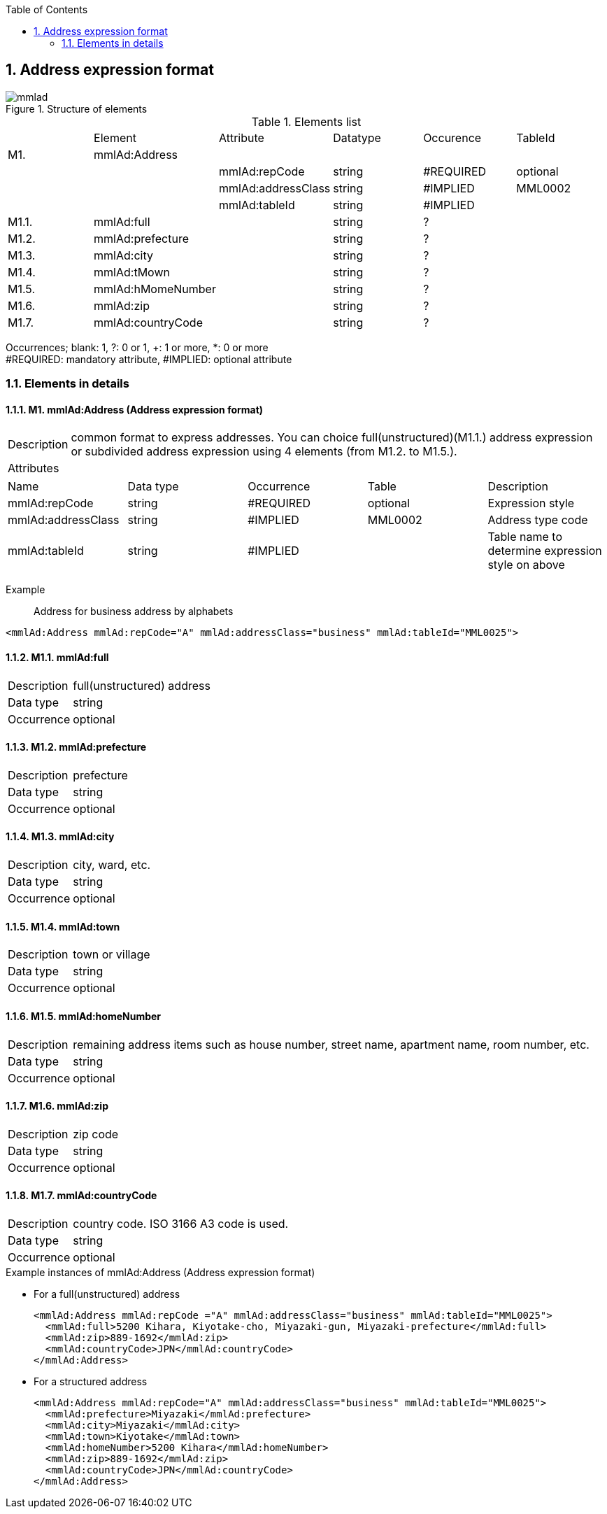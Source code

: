 :Author: Shinji KOBAYASHI
:Email: skoba@moss.gr.jp
:toc: right
:toclevels: 2
:pagenums:
:numberd:
:sectnums:
:sectnumlevels: 8
:imagesdir: ./figures
:linkcss:

== Address expression format
toc::[]

.Structure of elements
image::mmlad.jpg[]

.Elements list
|=====
| |Element|Attribute|Datatype|Occurence|TableId
|M1.|mmlAd:Address| | | |
| | |mmlAd:repCode|string|#REQUIRED|optional
| | |mmlAd:addressClass|string|#IMPLIED|MML0002
| | |mmlAd:tableId|string|#IMPLIED|
|M1.1.|mmlAd:full| |string|?|
|M1.2.|mmlAd:prefecture| |string|?|
|M1.3.|mmlAd:city| |string|?|
|M1.4.|mmlAd:tMown| |string|?|
|M1.5.|mmlAd:hMomeNumber| |string|?|
|M1.6.|mmlAd:zip| |string|?|
|M1.7.|mmlAd:countryCode| |string|?|
|=====
Occurrences; blank: 1, ?: 0 or 1, +: 1 or more, *: 0 or more +
#REQUIRED: mandatory attribute, #IMPLIED: optional attribute

=== Elements in details
==== M1. mmlAd:Address (Address expression format)
[horizontal]
Description:: common format to express addresses. You can choice full(unstructured)(M1.1.) address expression or subdivided address expression using 4 elements (from M1.2. to M1.5.).
Attributes::
|======
|Name|Data type|Occurrence|Table|Description
|mmlAd:repCode|string|#REQUIRED|optional|Expression style
|mmlAd:addressClass|string|#IMPLIED|MML0002|Address type code
|mmlAd:tableId|string|#IMPLIED| |Table name to determine expression style on above
|======
Example:: Address for business address by alphabets
[source, xml]
<mmlAd:Address mmlAd:repCode="A" mmlAd:addressClass="business" mmlAd:tableId="MML0025">

==== M1.1. mmlAd:full
[horizontal]
Description:: full(unstructured) address
Data type:: string +
Occurrence:: optional

==== M1.2. mmlAd:prefecture
[horizontal]
Description:: prefecture
Data type:: string
Occurrence:: optional

==== M1.3. mmlAd:city
[horizontal]
Description:: city, ward, etc.
Data type:: string
Occurrence:: optional

==== M1.4. mmlAd:town
[horizontal]
Description:: town or village
Data type:: string
Occurrence:: optional

==== M1.5. mmlAd:homeNumber
[horizontal]
Description:: remaining address items such as house number, street name, apartment name, room number, etc.
Data type:: string
Occurrence:: optional

==== M1.6. mmlAd:zip
[horizontal]
Description:: zip code
Data type:: string
Occurrence:: optional

==== M1.7. mmlAd:countryCode
[horizontal]
Description:: country code. ISO 3166 A3 code is used.
Data type:: string
Occurrence:: optional

.Example instances of mmlAd:Address (Address expression format)

- For a full(unstructured) address
[source, xml]
<mmlAd:Address mmlAd:repCode ="A" mmlAd:addressClass="business" mmlAd:tableId="MML0025">
  <mmlAd:full>5200 Kihara, Kiyotake-cho, Miyazaki-gun, Miyazaki-prefecture</mmlAd:full>
  <mmlAd:zip>889-1692</mmlAd:zip>
  <mmlAd:countryCode>JPN</mmlAd:countryCode>
</mmlAd:Address>

- For a structured address
[source, xml]
<mmlAd:Address mmlAd:repCode="A" mmlAd:addressClass="business" mmlAd:tableId="MML0025">
  <mmlAd:prefecture>Miyazaki</mmlAd:prefecture>
  <mmlAd:city>Miyazaki</mmlAd:city>
  <mmlAd:town>Kiyotake</mmlAd:town>
  <mmlAd:homeNumber>5200 Kihara</mmlAd:homeNumber>
  <mmlAd:zip>889-1692</mmlAd:zip>
  <mmlAd:countryCode>JPN</mmlAd:countryCode>
</mmlAd:Address>
